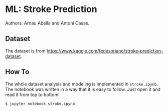 * ML: Stroke Prediction

Authors: Arnau Abella and Antoni Casas.

** Dataset

The dataset is from https://www.kaggle.com/fedesoriano/stroke-prediction-dataset.

** How To

The whole dataset analysis and modeling is implemented in =stroke.ipynb=.
The notebook was written in a way that it is easy to follow.
Just open it and read it from top to bottom!

#+begin_src sh
$ jupyter notebook stroke.ipynb
#+end_src
